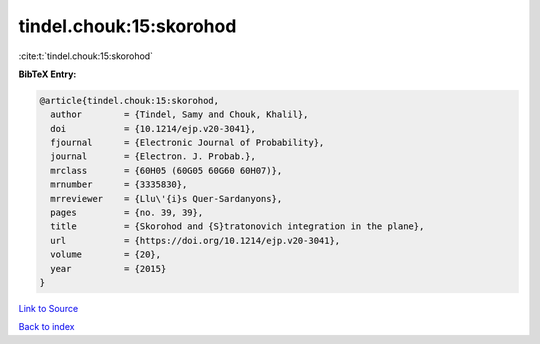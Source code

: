 tindel.chouk:15:skorohod
========================

:cite:t:`tindel.chouk:15:skorohod`

**BibTeX Entry:**

.. code-block:: bibtex

   @article{tindel.chouk:15:skorohod,
     author        = {Tindel, Samy and Chouk, Khalil},
     doi           = {10.1214/ejp.v20-3041},
     fjournal      = {Electronic Journal of Probability},
     journal       = {Electron. J. Probab.},
     mrclass       = {60H05 (60G05 60G60 60H07)},
     mrnumber      = {3335830},
     mrreviewer    = {Llu\'{i}s Quer-Sardanyons},
     pages         = {no. 39, 39},
     title         = {Skorohod and {S}tratonovich integration in the plane},
     url           = {https://doi.org/10.1214/ejp.v20-3041},
     volume        = {20},
     year          = {2015}
   }

`Link to Source <https://doi.org/10.1214/ejp.v20-3041},>`_


`Back to index <../By-Cite-Keys.html>`_
